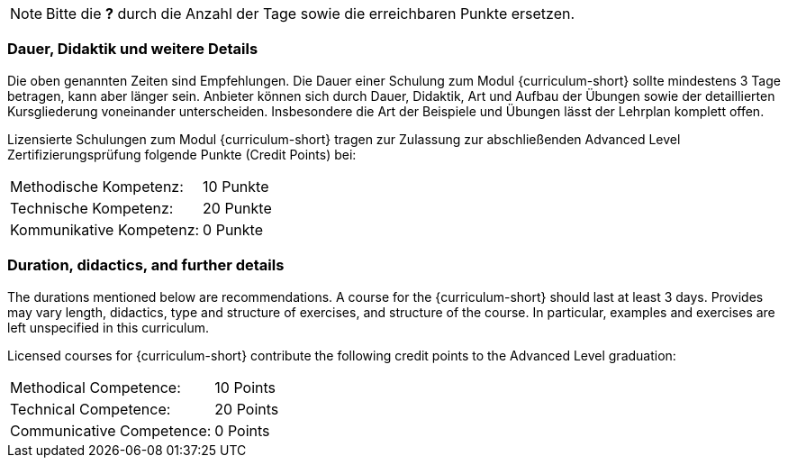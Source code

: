 // tag::REMARK[]
[NOTE]
====
Bitte die **?** durch die Anzahl der Tage sowie die erreichbaren Punkte ersetzen.
====
// end::REMARK[]
:recommended-duration-in-days: 3
:methodical-credits: 10
:technical-credits: 20
:communicative-credits: 0

// tag::DE[]
=== Dauer, Didaktik und weitere Details

Die oben genannten Zeiten sind Empfehlungen. Die Dauer einer Schulung
zum Modul {curriculum-short} sollte mindestens
{recommended-duration-in-days} Tage betragen, kann aber länger
sein. Anbieter können sich durch Dauer, Didaktik, Art und Aufbau der
Übungen sowie der detaillierten Kursgliederung voneinander
unterscheiden. Insbesondere die Art der Beispiele und Übungen lässt
der Lehrplan komplett offen.

Lizensierte Schulungen zum Modul {curriculum-short} tragen
zur Zulassung zur abschließenden Advanced Level Zertifizierungsprüfung
folgende Punkte (Credit Points) bei:

[stripes=none, frame=none, grid=rows]
|===
| Methodische Kompetenz: | {methodical-credits} Punkte
| Technische Kompetenz: | {technical-credits} Punkte
| Kommunikative Kompetenz: | {communicative-credits} Punkte
|===

// end::DE[]

// tag::EN[]
=== Duration, didactics, and further details

The durations mentioned below are recommendations.
A course for the {curriculum-short} should last at least {recommended-duration-in-days} days.
Provides may vary length, didactics, type and structure of exercises, and structure of the course.
In particular, examples and exercises are left unspecified in this curriculum.

Licensed courses for {curriculum-short} contribute the following credit points to the Advanced Level graduation:

[stripes=none, frame=none, grid=rows]
|===
| Methodical Competence: | {methodical-credits} Points
| Technical Competence: | {technical-credits} Points
| Communicative Competence: | {communicative-credits} Points
|===

// end::EN[]
